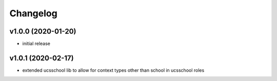.. :changelog:

.. The file can be read on the installed system at https://FQDN/ucsschool/kelvin/changelog

Changelog
---------

v1.0.0 (2020-01-20)
...................
* initial release

v1.0.1 (2020-02-17)
...................
* extended ucsschool lib to allow for context types other than school in ucsschool roles
